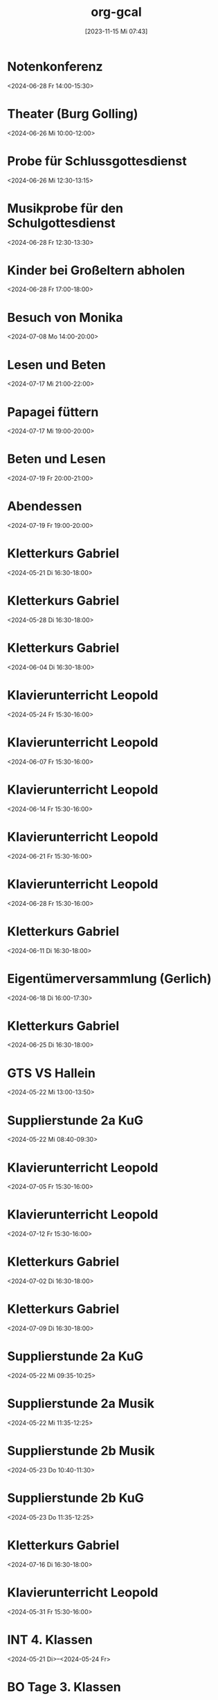 #+title:      org-gcal
#+date:       [2023-11-15 Mi 07:43]
#+filetags:   :Project:
#+identifier: 20231115T074319
#+CATEGORY: org-gcal


* Notenkonferenz
:PROPERTIES:
:calendar-id: matthiasfuchs01@gmail.com
:org-gcal-managed: org
:ETag:     "3417866049606000"
:entry-id: bgqqgrbvvrhaahtlvajv2ctc6s/matthiasfuchs01@gmail.com
:END:
:org-gcal:
<2024-06-28 Fr 14:00-15:30>
:END:

* Theater (Burg Golling)
:PROPERTIES:
:calendar-id: matthiasfuchs01@gmail.com
:org-gcal-managed: org
:ETag:     "3438771659476000"
:entry-id: chl1rslqf2aq92e4pfudolhob4/matthiasfuchs01@gmail.com
:CUSTOM_ID: h:8e8aab0c-2cb7-4b26-a520-a1acd686803e
:END:
:org-gcal:
<2024-06-26 Mi 10:00-12:00>
:END:

* Probe für Schlussgottesdienst
:PROPERTIES:
:calendar-id: matthiasfuchs01@gmail.com
:org-gcal-managed: org
:ETag:     "3438771768360000"
:entry-id: qttgtjnr20vqecfmk649dop1b8/matthiasfuchs01@gmail.com
:END:
:org-gcal:
<2024-06-26 Mi 12:30-13:15>
:END:

* Musikprobe für den Schulgottesdienst
:PROPERTIES:
:calendar-id: matthiasfuchs01@gmail.com
:org-gcal-managed: org
:ETag:     "3439114588344000"
:entry-id: ovkps0qn648lj6qnmtkcam8fhc/matthiasfuchs01@gmail.com
:END:
:org-gcal:
<2024-06-28 Fr 12:30-13:30>
:END:

* Kinder bei Großeltern abholen
:PROPERTIES:
:calendar-id: matthiasfuchs01@gmail.com
:org-gcal-managed: org
:ETag:     "3439116429152000"
:entry-id: 1f5rk8bfrv6ttmvpm43iv5a2pg/matthiasfuchs01@gmail.com
:END:
:org-gcal:
<2024-06-28 Fr 17:00-18:00>
:END:

* Besuch von Monika
:PROPERTIES:
:calendar-id: matthiasfuchs01@gmail.com
:org-gcal-managed: org
:ETag:     "3442233283044000"
:entry-id: l68ntct50nm23l0pm2itnj4utk/matthiasfuchs01@gmail.com
:END:
:org-gcal:
<2024-07-08 Mo 14:00-20:00>
:END:

* Lesen und Beten
:PROPERTIES:
:calendar-id: matthiasfuchs01@gmail.com
:org-gcal-managed: org
:ETag:     "3442454550390000"
:entry-id: 1n7nnof6t7n69onlnfsvk1snto/matthiasfuchs01@gmail.com
:CUSTOM_ID: h:770cff4a-75bb-494a-823e-d87bec53d777
:END:
:org-gcal:
<2024-07-17 Mi 21:00-22:00>
:END:

* Papagei füttern
:PROPERTIES:
:calendar-id: matthiasfuchs01@gmail.com
:org-gcal-managed: org
:ETag:     "3442475979422000"
:entry-id: 2uroee99djrutkash9cl77thbk/matthiasfuchs01@gmail.com
:END:
:org-gcal:
<2024-07-17 Mi 19:00-20:00>
:END:

* Beten und Lesen
:PROPERTIES:
:calendar-id: matthiasfuchs01@gmail.com
:org-gcal-managed: org
:ETag:     "3442769585596000"
:entry-id: jev52r8ca6jm72v1vk8mvdruh4/matthiasfuchs01@gmail.com
:END:
:org-gcal:
<2024-07-19 Fr 20:00-21:00>
:END:

* Abendessen
:PROPERTIES:
:calendar-id: matthiasfuchs01@gmail.com
:org-gcal-managed: org
:ETag:     "3442770565190000"
:entry-id: 4fm1h58euuvcickc3o65bk50m8/matthiasfuchs01@gmail.com
:END:
:org-gcal:
<2024-07-19 Fr 19:00-20:00>
:END:

* Kletterkurs Gabriel
:PROPERTIES:
:ETag:     "3434726117060000"
:LOCATION: Kletterhalle Salzburg, Wasserfeldstraße, Salzburg
:calendar-id: matthiasfuchs01@gmail.com
:entry-id: j0ch638tq5g295fhsof3n97jpc_20240521T143000Z/matthiasfuchs01@gmail.com
:org-gcal-managed: gcal
:END:
:org-gcal:
<2024-05-21 Di 16:30-18:00>
:END:

* Kletterkurs Gabriel
:PROPERTIES:
:ETag:     "3434726117060000"
:LOCATION: Kletterhalle Salzburg, Wasserfeldstraße, Salzburg
:calendar-id: matthiasfuchs01@gmail.com
:entry-id: j0ch638tq5g295fhsof3n97jpc_20240528T143000Z/matthiasfuchs01@gmail.com
:org-gcal-managed: gcal
:END:
:org-gcal:
<2024-05-28 Di 16:30-18:00>
:END:

* Kletterkurs Gabriel
:PROPERTIES:
:ETag:     "3434726117060000"
:LOCATION: Kletterhalle Salzburg, Wasserfeldstraße, Salzburg
:calendar-id: matthiasfuchs01@gmail.com
:entry-id: j0ch638tq5g295fhsof3n97jpc_20240604T143000Z/matthiasfuchs01@gmail.com
:org-gcal-managed: gcal
:END:
:org-gcal:
<2024-06-04 Di 16:30-18:00>
:END:

* Klavierunterricht Leopold
:PROPERTIES:
:ETag:     "3432042407220000"
:calendar-id: matthiasfuchs01@gmail.com
:entry-id: 30aa01o19s7lr20mnh2dvnlq7p_20240524T133000Z/matthiasfuchs01@gmail.com
:org-gcal-managed: gcal
:END:
:org-gcal:
<2024-05-24 Fr 15:30-16:00>
:END:

* Klavierunterricht Leopold
:PROPERTIES:
:ETag:     "3432042407220000"
:calendar-id: matthiasfuchs01@gmail.com
:entry-id: 30aa01o19s7lr20mnh2dvnlq7p_20240607T133000Z/matthiasfuchs01@gmail.com
:org-gcal-managed: gcal
:END:
:org-gcal:
<2024-06-07 Fr 15:30-16:00>
:END:

* Klavierunterricht Leopold
:PROPERTIES:
:ETag:     "3432042407220000"
:calendar-id: matthiasfuchs01@gmail.com
:entry-id: 30aa01o19s7lr20mnh2dvnlq7p_20240614T133000Z/matthiasfuchs01@gmail.com
:org-gcal-managed: gcal
:END:
:org-gcal:
<2024-06-14 Fr 15:30-16:00>
:END:

* Klavierunterricht Leopold
:PROPERTIES:
:ETag:     "3432042407220000"
:calendar-id: matthiasfuchs01@gmail.com
:entry-id: 30aa01o19s7lr20mnh2dvnlq7p_20240621T133000Z/matthiasfuchs01@gmail.com
:org-gcal-managed: gcal
:END:
:org-gcal:
<2024-06-21 Fr 15:30-16:00>
:END:

* Klavierunterricht Leopold
:PROPERTIES:
:ETag:     "3432042407220000"
:calendar-id: matthiasfuchs01@gmail.com
:entry-id: 30aa01o19s7lr20mnh2dvnlq7p_20240628T133000Z/matthiasfuchs01@gmail.com
:org-gcal-managed: gcal
:END:
:org-gcal:
<2024-06-28 Fr 15:30-16:00>
:END:

* Kletterkurs Gabriel
:PROPERTIES:
:ETag:     "3434726117060000"
:LOCATION: Kletterhalle Salzburg, Wasserfeldstraße, Salzburg
:calendar-id: matthiasfuchs01@gmail.com
:entry-id: j0ch638tq5g295fhsof3n97jpc_20240611T143000Z/matthiasfuchs01@gmail.com
:org-gcal-managed: gcal
:END:
:org-gcal:
<2024-06-11 Di 16:30-18:00>
:END:

* Eigentümerversammlung (Gerlich)
:PROPERTIES:
:calendar-id: matthiasfuchs01@gmail.com
:org-gcal-managed: org
:ETag:     "3437215765686000"
:entry-id: nshhb7cctpq49s5hkmeivr5c80/matthiasfuchs01@gmail.com
:END:
:org-gcal:
<2024-06-18 Di 16:00-17:30>
:END:

* Kletterkurs Gabriel
:PROPERTIES:
:ETag:     "3434726117060000"
:LOCATION: Kletterhalle Salzburg, Wasserfeldstraße, Salzburg
:calendar-id: matthiasfuchs01@gmail.com
:entry-id: j0ch638tq5g295fhsof3n97jpc_20240625T143000Z/matthiasfuchs01@gmail.com
:org-gcal-managed: gcal
:END:
:org-gcal:
<2024-06-25 Di 16:30-18:00>
:END:

* GTS VS Hallein
:PROPERTIES:
:calendar-id: matthiasfuchs01@gmail.com
:org-gcal-managed: org
:ETag:     "3431542838298000"
:entry-id: nhohcrdjcmusdv3cnp9so9iiv4/matthiasfuchs01@gmail.com
:END:
:org-gcal:
<2024-05-22 Mi 13:00-13:50>
:END:

* Supplierstunde 2a KuG
:PROPERTIES:
:calendar-id: matthiasfuchs01@gmail.com
:org-gcal-managed: org
:ETag:     "3432407229338000"
:entry-id: u02r1b3740i1jd1kfs8f4cgos4/matthiasfuchs01@gmail.com
:END:
:org-gcal:
<2024-05-22 Mi 08:40-09:30>
:END:

* Klavierunterricht Leopold
:PROPERTIES:
:ETag:     "3432042407220000"
:calendar-id: matthiasfuchs01@gmail.com
:entry-id: 30aa01o19s7lr20mnh2dvnlq7p_20240705T133000Z/matthiasfuchs01@gmail.com
:org-gcal-managed: gcal
:END:
:org-gcal:
<2024-07-05 Fr 15:30-16:00>
:END:

* Klavierunterricht Leopold
:PROPERTIES:
:ETag:     "3432042407220000"
:calendar-id: matthiasfuchs01@gmail.com
:entry-id: 30aa01o19s7lr20mnh2dvnlq7p_20240712T133000Z/matthiasfuchs01@gmail.com
:org-gcal-managed: gcal
:END:
:org-gcal:
<2024-07-12 Fr 15:30-16:00>
:END:

* Kletterkurs Gabriel
:PROPERTIES:
:ETag:     "3434726117060000"
:LOCATION: Kletterhalle Salzburg, Wasserfeldstraße, Salzburg
:calendar-id: matthiasfuchs01@gmail.com
:entry-id: j0ch638tq5g295fhsof3n97jpc_20240702T143000Z/matthiasfuchs01@gmail.com
:org-gcal-managed: gcal
:END:
:org-gcal:
<2024-07-02 Di 16:30-18:00>
:END:

* Kletterkurs Gabriel
:PROPERTIES:
:ETag:     "3434726117060000"
:LOCATION: Kletterhalle Salzburg, Wasserfeldstraße, Salzburg
:calendar-id: matthiasfuchs01@gmail.com
:entry-id: j0ch638tq5g295fhsof3n97jpc_20240709T143000Z/matthiasfuchs01@gmail.com
:org-gcal-managed: gcal
:CUSTOM_ID: h:4ea79189-e5d4-4a2a-ab7f-95f2337811a6
:END:
:org-gcal:
<2024-07-09 Di 16:30-18:00>
:END:

* Supplierstunde 2a KuG
:PROPERTIES:
:calendar-id: matthiasfuchs01@gmail.com
:org-gcal-managed: org
:ETag:     "3432407168758000"
:entry-id: 7db257q56s4ce9btddd4d01b4k/matthiasfuchs01@gmail.com
:CUSTOM_ID: h:22321daf-7bf3-4769-9b8c-c053767aef3e
:END:
:org-gcal:
<2024-05-22 Mi 09:35-10:25>
:END:

* Supplierstunde 2a Musik
:PROPERTIES:
:calendar-id: matthiasfuchs01@gmail.com
:org-gcal-managed: org
:ETag:     "3432407329944000"
:entry-id: tf03m36aq7b0vv2pnpfjvph9m0/matthiasfuchs01@gmail.com
:CUSTOM_ID: h:46a0ba25-e1b0-40ca-a666-1a743056c356
:END:
:org-gcal:
<2024-05-22 Mi 11:35-12:25>
:END:

* Supplierstunde 2b Musik
:PROPERTIES:
:calendar-id: matthiasfuchs01@gmail.com
:org-gcal-managed: org
:ETag:     "3432407422172000"
:entry-id: urp5qocgdgtvmg84bcblj9lk68/matthiasfuchs01@gmail.com
:CUSTOM_ID: h:d33808ba-0cac-48d5-9e64-42b5298aa95a
:END:
:org-gcal:
<2024-05-23 Do 10:40-11:30>
:END:

* Supplierstunde 2b KuG
:PROPERTIES:
:calendar-id: matthiasfuchs01@gmail.com
:org-gcal-managed: org
:ETag:     "3432407507928000"
:entry-id: 49aclopeomut18g253376or0b0/matthiasfuchs01@gmail.com
:END:
:org-gcal:
<2024-05-23 Do 11:35-12:25>
:END:


* Kletterkurs Gabriel
:PROPERTIES:
:ETag:     "3434726117060000"
:LOCATION: Kletterhalle Salzburg, Wasserfeldstraße, Salzburg
:calendar-id: matthiasfuchs01@gmail.com
:entry-id: j0ch638tq5g295fhsof3n97jpc_20240716T143000Z/matthiasfuchs01@gmail.com
:org-gcal-managed: gcal
:END:
:org-gcal:
<2024-07-16 Di 16:30-18:00>
:END:

* Klavierunterricht Leopold
:PROPERTIES:
:ETag:     "3432042407220000"
:calendar-id: matthiasfuchs01@gmail.com
:entry-id: 30aa01o19s7lr20mnh2dvnlq7p_20240531T133000Z/matthiasfuchs01@gmail.com
:org-gcal-managed: gcal
:END:
:org-gcal:
<2024-05-31 Fr 15:30-16:00>
:END:

* INT 4. Klassen
:PROPERTIES:
:ETag:     "3432408433176000"
:TRANSPARENCY: transparent
:calendar-id: matthiasfuchs01@gmail.com
:entry-id: 6tijip1m6gr64bb56lhj8b9kclj36bb274sm2bb3cdi6cchj68pjedpl6g/matthiasfuchs01@gmail.com
:org-gcal-managed: gcal
:END:
:org-gcal:
<2024-05-21 Di>--<2024-05-24 Fr>
:END:

* BO Tage 3. Klassen
:PROPERTIES:
:ETag:     "3432468586744000"
:TRANSPARENCY: transparent
:calendar-id: matthiasfuchs01@gmail.com
:entry-id: 6lhj8ophc8r3gbb46dgm6b9k61ij6b9o65h6cbb36co66c9mclh6coj3cc/matthiasfuchs01@gmail.com
:org-gcal-managed: gcal
:END:
:org-gcal:
<2024-05-22 Mi>--<2024-05-23 Do>
:END:

* Supplierstunde 1a E
:PROPERTIES:
:calendar-id: matthiasfuchs01@gmail.com
:org-gcal-managed: org
:ETag:     "3432468657974000"
:entry-id: hbijjqigmb07lcgbovnc5qi9pc/matthiasfuchs01@gmail.com
:END:
:org-gcal:
<2024-05-21 Di 07:45-08:35>
:END:

* DONE [#A] Herbarium mit Gabriel erstellen
CLOSED: [2024-06-03 Mo 08:46]
:PROPERTIES:
:calendar-id: matthiasfuchs01@gmail.com
:org-gcal-managed: org
:ETag:     "3433057461572000"
:entry-id: 28qqk3jalcnhdrhq34dmmertlo/matthiasfuchs01@gmail.com
:END:
:org-gcal:
<2024-05-26 So 19:00-20:00>
:END:
:LOGBOOK:
- State "DONE"       from "TODO"       [2024-06-03 Mo 08:46]
:END:

* Geburtstag von Isabelle feiern
:PROPERTIES:
:calendar-id: matthiasfuchs01@gmail.com
:org-gcal-managed: org
:ETag:     "3433172038656000"
:entry-id: iqesd7376l07oor5320sl5tqps/matthiasfuchs01@gmail.com
:CUSTOM_ID: h:4ae380c8-4475-4ce9-93fd-307439d95aa9
:END:
:org-gcal:
<2024-05-25 Sa 19:00-22:00>
:END:

* Mittagessen bei Eltern
:PROPERTIES:
:calendar-id: matthiasfuchs01@gmail.com
:org-gcal-managed: org
:ETag:     "3433172126070000"
:entry-id: 68m0uh5jqid972q39h9qpvko78/matthiasfuchs01@gmail.com
:END:
:org-gcal:
<2024-05-26 So 12:00-14:30>
:END:

* Gottesdienst Dom
:PROPERTIES:
:calendar-id: matthiasfuchs01@gmail.com
:org-gcal-managed: org
:ETag:     "3434623459294000"
:entry-id: t8evut9n48fka7ivprd5dufqfg/matthiasfuchs01@gmail.com
:END:
:org-gcal:
<2024-06-02 So 11:30-12:30>
:END:

* Supplierstunde 2a D (statt Manuela S., mit EE)
:PROPERTIES:
:calendar-id: matthiasfuchs01@gmail.com
:org-gcal-managed: org
:ETag:     "3434623799988000"
:entry-id: cmbsf65njremqvom361ek99rmg/matthiasfuchs01@gmail.com
:END:
:org-gcal:
<2024-06-04 Di 07:45-08:35>
:END:

* Termin Friseur (Leopold, ev Gabriel und ich)
:PROPERTIES:
:calendar-id: matthiasfuchs01@gmail.com
:org-gcal-managed: org
:ETag:     "3436384724262000"
:entry-id: q87o914uta5bdsdonbvc4tbnuk/matthiasfuchs01@gmail.com
:CUSTOM_ID: h:0e8ec678-00ff-4909-810a-5c7dc7558af5
:END:
:org-gcal:
<2024-06-12 Mi 16:00-17:00>
:END:

* Eltern - fehlende Seiten für BU Mappe abholen
:PROPERTIES:
:calendar-id: matthiasfuchs01@gmail.com
:org-gcal-managed: org
:ETag:     "3436384902782000"
:entry-id: f9ohd5etcrve5h0oetqbda16a4/matthiasfuchs01@gmail.com
:END:
:org-gcal:
<2024-06-12 Mi 15:00-15:30>
:END:


* Stay at Holiday Inn Express London - ExCeL
:PROPERTIES:
:ETag:     "3434367608300000"
:LOCATION: 1018 Dockside Road, London United Kingdom E16 2FQ
:ROAM_REFS: https://mail.google.com/mail?extsrc=cal&plid=ACUX6DMOudOWYGiBNferczCOrAl-hF7T1gY3XCY
:TRANSPARENCY: transparent
:calendar-id: matthiasfuchs01@gmail.com
:entry-id: rmdsp1s5s0b7ag6i0lq2noitf4/matthiasfuchs01@gmail.com
:org-gcal-managed: gcal
:END:
:org-gcal:
<2024-07-10 Mi>--<2024-07-15 Mo>

Wenn Sie detaillierte Informationen zu automatisch erstellten Terminen wie diesem sehen möchten, nutzen Sie die offizielle Google Kalender-App. https://g.co/calendar

Dieser Termin wurde aus einer E-Mail erstellt, die Sie in Gmail erhalten haben. https://mail.google.com/mail?extsrc=cal&plid=ACUX6DMOudOWYGiBNferczCOrAl-hF7T1gY3XCY
:END:

* Kletterkurs Gabriel
:PROPERTIES:
:ETag:     "3434726117060000"
:LOCATION: Kletterhalle Salzburg, Wasserfeldstraße, Salzburg
:calendar-id: matthiasfuchs01@gmail.com
:entry-id: j0ch638tq5g295fhsof3n97jpc_20240723T143000Z/matthiasfuchs01@gmail.com
:org-gcal-managed: gcal
:END:
:org-gcal:
<2024-07-23 Di 16:30-18:00>
:END:

* Kletterkurs Gabriel
:PROPERTIES:
:ETag:     "3434726117060000"
:LOCATION: Kletterhalle Salzburg, Wasserfeldstraße, Salzburg
:calendar-id: matthiasfuchs01@gmail.com
:entry-id: j0ch638tq5g295fhsof3n97jpc_20240730T143000Z/matthiasfuchs01@gmail.com
:org-gcal-managed: gcal
:END:
:org-gcal:
<2024-07-30 Di 16:30-18:00>
:END:

* Kletterkurs Gabriel
:PROPERTIES:
:ETag:     "3434726117060000"
:LOCATION: Kletterhalle Salzburg, Wasserfeldstraße, Salzburg
:calendar-id: matthiasfuchs01@gmail.com
:entry-id: j0ch638tq5g295fhsof3n97jpc_20240806T143000Z/matthiasfuchs01@gmail.com
:org-gcal-managed: gcal
:END:
:org-gcal:
<2024-08-06 Di 16:30-18:00>
:END:

* Kletterkurs Gabriel
:PROPERTIES:
:ETag:     "3437409828606000"
:LOCATION: Kletterhalle Salzburg, Wasserfeldstraße, Salzburg
:calendar-id: matthiasfuchs01@gmail.com
:entry-id: j0ch638tq5g295fhsof3n97jpc_20240813T143000Z/matthiasfuchs01@gmail.com
:org-gcal-managed: gcal
:END:
:org-gcal:
<2024-08-13 Di 16:30-18:00>
:END:

* Klassenforum VS 1a Leopold
:PROPERTIES:
:calendar-id: matthiasfuchs01@gmail.com
:org-gcal-managed: org
:ETag:     "3437410019074000"
:entry-id: nl4f3salujjjd26f8go3p5iq1c/matthiasfuchs01@gmail.com
:END:
:org-gcal:
<2024-06-24 Mo 19:30-21:00>

Grund: Zusammenlegung der drei Klassen auf zwei Klassen, wegen weniger Kindern im nächsten Schuljahr.
:END:

* Supplierstunde 4c D
:PROPERTIES:
:calendar-id: matthiasfuchs01@gmail.com
:org-gcal-managed: org
:ETag:     "3437410362444000"
:entry-id: ne12qr7j566pmd1l7rjpm569oc/matthiasfuchs01@gmail.com
:CUSTOM_ID: h:6f37534e-fbe2-4ac8-b2ca-7c1c3db48edf
:END:
:org-gcal:
<2024-06-21 Fr 07:45-08:35>
:END:

* Wings of Life Run
:PROPERTIES:
:calendar-id: matthiasfuchs01@gmail.com
:org-gcal-managed: org
:ETag:     "3437410545858000"
:entry-id: or6picv14ip4v6j6ffpiil0k9c/matthiasfuchs01@gmail.com
:CUSTOM_ID: h:e96af706-d9b2-481e-89b4-3a4f5c766eb8
:END:
:org-gcal:
<2024-06-20 Do 08:00-12:30>
:END:

* Pädagogische Konferenz
:PROPERTIES:
:calendar-id: matthiasfuchs01@gmail.com
:org-gcal-managed: org
:ETag:     "3437410618940000"
:entry-id: i81o99vpi81gn0pnhk9euc6f5g/matthiasfuchs01@gmail.com
:END:
:org-gcal:
<2024-06-20 Do 13:00-14:30>
:END:

